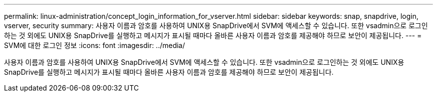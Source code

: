---
permalink: linux-administration/concept_login_information_for_vserver.html 
sidebar: sidebar 
keywords: snap, snapdrive, login, vserver, security 
summary: 사용자 이름과 암호를 사용하여 UNIX용 SnapDrive에서 SVM에 액세스할 수 있습니다. 또한 vsadmin으로 로그인하는 것 외에도 UNIX용 SnapDrive를 실행하고 메시지가 표시될 때마다 올바른 사용자 이름과 암호를 제공해야 하므로 보안이 제공됩니다. 
---
= SVM에 대한 로그인 정보
:icons: font
:imagesdir: ../media/


[role="lead"]
사용자 이름과 암호를 사용하여 UNIX용 SnapDrive에서 SVM에 액세스할 수 있습니다. 또한 vsadmin으로 로그인하는 것 외에도 UNIX용 SnapDrive를 실행하고 메시지가 표시될 때마다 올바른 사용자 이름과 암호를 제공해야 하므로 보안이 제공됩니다.
